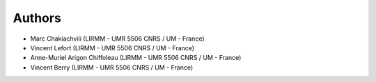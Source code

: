 Authors
=======
* Marc Chakiachvili (LIRMM - UMR 5506 CNRS / UM - France)
* Vincent Lefort (LIRMM - UMR 5506 CNRS / UM - France)
* Anne-Muriel Arigon Chiffoleau (LIRMM - UMR 5506 CNRS / UM - France)
* Vincent Berry (LIRMM - UMR 5506 CNRS / UM - France)
